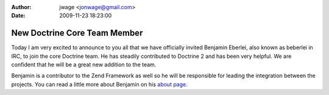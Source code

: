 :author: jwage <jonwage@gmail.com>
:date: 2009-11-23 18:23:00

=============================
New Doctrine Core Team Member
=============================

Today I am very excited to announce to you all that we have
officially invited Benjamin Eberlei, also known as beberlei in IRC,
to join the core Doctrine team. He has steadily contributed to
Doctrine 2 and has been very helpful. We are confident that he will
be a great new addition to the team.

Benjamin is a contributor to the Zend Framework as well so he will
be responsible for leading the integration between the projects.
You can read a little more about Benjamin on his
`about page <http://www.doctrine-project.org/contributor/beberlei>`_.


